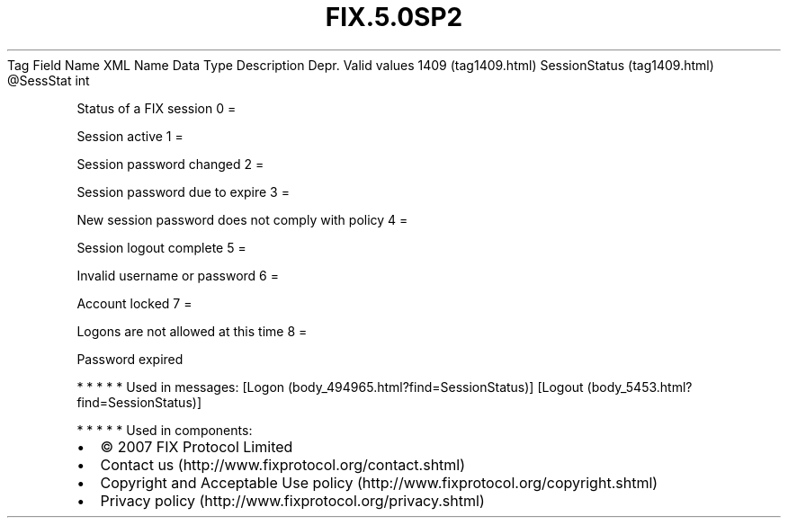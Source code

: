 .TH FIX.5.0SP2 "" "" "Tag #1409"
Tag
Field Name
XML Name
Data Type
Description
Depr.
Valid values
1409 (tag1409.html)
SessionStatus (tag1409.html)
\@SessStat
int
.PP
Status of a FIX session
0
=
.PP
Session active
1
=
.PP
Session password changed
2
=
.PP
Session password due to expire
3
=
.PP
New session password does not comply with policy
4
=
.PP
Session logout complete
5
=
.PP
Invalid username or password
6
=
.PP
Account locked
7
=
.PP
Logons are not allowed at this time
8
=
.PP
Password expired
.PP
   *   *   *   *   *
Used in messages:
[Logon (body_494965.html?find=SessionStatus)]
[Logout (body_5453.html?find=SessionStatus)]
.PP
   *   *   *   *   *
Used in components:

.PD 0
.P
.PD

.PP
.PP
.IP \[bu] 2
© 2007 FIX Protocol Limited
.IP \[bu] 2
Contact us (http://www.fixprotocol.org/contact.shtml)
.IP \[bu] 2
Copyright and Acceptable Use policy (http://www.fixprotocol.org/copyright.shtml)
.IP \[bu] 2
Privacy policy (http://www.fixprotocol.org/privacy.shtml)
